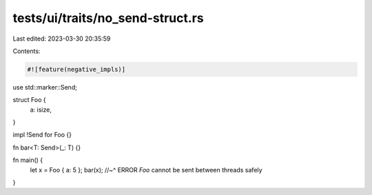 tests/ui/traits/no_send-struct.rs
=================================

Last edited: 2023-03-30 20:35:59

Contents:

.. code-block:: rs

    #![feature(negative_impls)]

use std::marker::Send;

struct Foo {
    a: isize,
}

impl !Send for Foo {}

fn bar<T: Send>(_: T) {}

fn main() {
    let x = Foo { a: 5 };
    bar(x);
    //~^ ERROR `Foo` cannot be sent between threads safely
}


